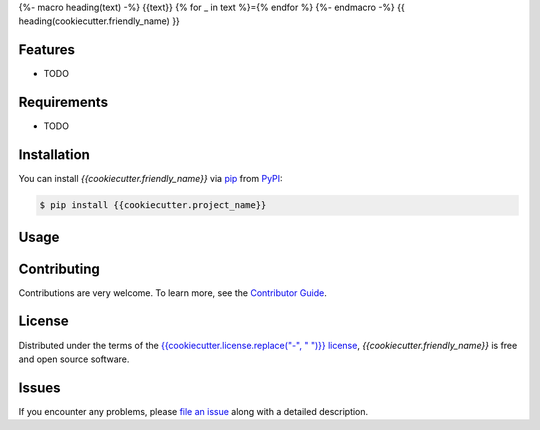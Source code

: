 {%- macro heading(text) -%}
{{text}}
{% for _ in text %}={% endfor %}
{%- endmacro -%}
{{ heading(cookiecutter.friendly_name) }}

|PyPI| |Status| |Python Version| |License|

|Read the Docs| |Tests| |Codecov|

|pre-commit| |Black|

.. |PyPI| image:: https://img.shields.io/pypi/v/{{cookiecutter.project_name}}.svg
   :target: https://pypi.org/project/{{cookiecutter.project_name}}/
   :alt: PyPI
.. |Status| image:: https://img.shields.io/pypi/status/{{cookiecutter.project_name}}.svg
   :target: https://pypi.org/project/{{cookiecutter.project_name}}/
   :alt: Status
.. |Python Version| image:: https://img.shields.io/pypi/pyversions/{{cookiecutter.project_name}}
   :target: https://pypi.org/project/{{cookiecutter.project_name}}
   :alt: Python Version
.. |License| image:: https://img.shields.io/pypi/l/{{cookiecutter.project_name}}
   :target: https://opensource.org/licenses/{{cookiecutter.license}}
   :alt: License
.. |Read the Docs| image:: https://img.shields.io/readthedocs/{{cookiecutter.project_name}}/latest.svg?label=Read%20the%20Docs
   :target: https://{{cookiecutter.project_name}}.readthedocs.io/
   :alt: Read the documentation at https://{{cookiecutter.project_name}}.readthedocs.io/
.. |Tests| image:: https://github.com/{{cookiecutter.github_user}}/{{cookiecutter.project_name}}/workflows/Tests/badge.svg
   :target: https://github.com/{{cookiecutter.github_user}}/{{cookiecutter.project_name}}/actions?workflow=Tests
   :alt: Tests
.. |Codecov| image:: https://codecov.io/gh/{{cookiecutter.github_user}}/{{cookiecutter.project_name}}/branch/main/graph/badge.svg
   :target: https://app.codecov.io/gh/{{cookiecutter.github_user}}/{{cookiecutter.project_name}}
   :alt: Codecov
.. |pre-commit| image:: https://img.shields.io/badge/pre--commit-enabled-brightgreen?logo=pre-commit&logoColor=white
   :target: https://github.com/pre-commit/pre-commit
   :alt: pre-commit
.. |Black| image:: https://img.shields.io/badge/code%20style-black-000000.svg
   :target: https://github.com/psf/black
   :alt: Black


Features
--------

* TODO


Requirements
------------

* TODO


Installation
------------

You can install *{{cookiecutter.friendly_name}}* via pip_ from PyPI_:

.. code:: console

   $ pip install {{cookiecutter.project_name}}


Usage
-----


Contributing
------------

Contributions are very welcome.
To learn more, see the `Contributor Guide`_.


License
-------

Distributed under the terms of the `{{cookiecutter.license.replace("-", " ")}} license`_,
*{{cookiecutter.friendly_name}}* is free and open source software.


Issues
------

If you encounter any problems,
please `file an issue`_ along with a detailed description.


.. _{{cookiecutter.license.replace("-", " ")}} license: https://opensource.org/licenses/{{cookiecutter.license}}
.. _PyPI: https://pypi.org/
.. _file an issue: https://github.com/{{cookiecutter.github_user}}/{{cookiecutter.project_name}}/issues
.. _pip: https://pip.pypa.io/
.. github-only
.. _Contributor Guide: CONTRIBUTING.rst
